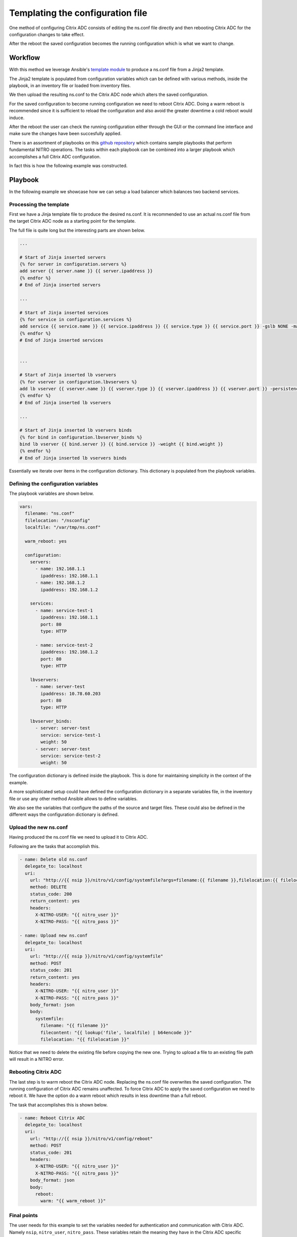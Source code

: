 Templating the configuration file
#################################

One method of configuring Citrix ADC consists of editing
the ns.conf file directly and then rebooting Citrix ADC for
the configuration changes to take effect.

After the reboot the saved configuration becomes the running
configuration which is what we want to change.

Workflow
~~~~~~~~

With this method we leverage Ansible's `template module`_ to produce
a ns.conf file from a Jinja2 template.

The Jinja2 template is populated from configuration variables which can
be defined with various methods, inside the playbook, in an inventory file
or loaded from inventory files.

We then upload the resulting ns.conf to the Citrix ADC node which alters the
saved configuration.

For the saved configuration to become running configuration we need to reboot
Citrix ADC. Doing a warm reboot is recommended since it is sufficient to reload
the configuration and also avoid the greater downtime a cold reboot would induce.

After the reboot the user can check the running configuration either through the GUI or the
command line interface and make sure the changes have been succesfully applied.

There is an assortment of playbooks on this `github repository`_ which contains
sample playbooks that perform fundamental NITRO operations. The tasks within
each playbook can be combined into a larger playbook which accomplishes a full
Citrix ADC configuration.

In fact this is how the following example was constructed.

Playbook
~~~~~~~~

In the following example we showcase how we can setup a load balancer which
balances two backend services.

Processing the template
=======================

First we have a Jinja template file to produce the desired ns.conf.
It is recommended to use an actual ns.conf file from the target Citrix ADC node
as a starting point for the template.

The full file is quite long but the interesting parts are shown below.


.. code-block:: yaml

    ...

    # Start of Jinja inserted servers
    {% for server in configuration.servers %}
    add server {{ server.name }} {{ server.ipaddress }}
    {% endfor %}
    # End of Jinja inserted servers

    ...

    # Start of Jinja inserted services
    {% for service in configuration.services %}
    add service {{ service.name }} {{ service.ipaddress }} {{ service.type }} {{ service.port }} -gslb NONE -maxClient 0 -maxReq 0 -cip DISABLED -usip NO -useproxyport YES -sp OFF -cltTimeout 180 -svrTimeout 360 -CKA NO -TCPB NO -CMP NO
    {% endfor %}
    # End of Jinja inserted services


    ...

    # Start of Jinja inserted lb vservers
    {% for vserver in configuration.lbvservers %}
    add lb vserver {{ vserver.name }} {{ vserver.type }} {{ vserver.ipaddress }} {{ vserver.port }} -persistenceType NONE -cltTimeout 180
    {% endfor %}
    # End of Jinja inserted lb vservers

    ...

    # Start of Jinja inserted lb vservers binds
    {% for bind in configuration.lbvserver_binds %}
    bind lb vserver {{ bind.server }} {{ bind.service }} -weight {{ bind.weight }}
    {% endfor %}
    # End of Jinja inserted lb vservers binds


Essentially we iterate over items in the configuration dictionary.
This dictionary is populated from the playbook variables.


Defining the configuration variables
====================================

The playbook variables are shown below.

.. code-block:: yaml

  vars:
    filename: "ns.conf"
    filelocation: "/nsconfig"
    localfile: "/var/tmp/ns.conf"

    warm_reboot: yes

    configuration:
      servers:
        - name: 192.168.1.1
          ipaddress: 192.168.1.1
        - name: 192.168.1.2
          ipaddress: 192.168.1.2

      services:
        - name: service-test-1
          ipaddress: 192.168.1.1
          port: 80
          type: HTTP

        - name: service-test-2
          ipaddress: 192.168.1.2
          port: 80
          type: HTTP

      lbvservers:
        - name: server-test
          ipaddress: 10.78.60.203
          port: 80
          type: HTTP

      lbvserver_binds:
        - server: server-test
          service: service-test-1
          weight: 50
        - server: server-test
          service: service-test-2
          weight: 50

The configuration dictionary is defined inside the playbook.
This is done for maintaining simplicity in the context of the example.

A more sophisticated setup could have defined the configuration dictionary
in a separate variables file, in the inventory file or use any other method
Ansible allows to define variables.

We also see the variables that configure the paths of the source and target files.
These could also be defined in the different ways the configuration dictionary is
defined.

Upload the new ns.conf
======================

Having produced the ns.conf file we need to upload it to Citrix ADC.

Following are the tasks that accomplish this.

.. code-block:: yaml

    - name: Delete old ns.conf
      delegate_to: localhost
      uri:
        url: "http://{{ nsip }}/nitro/v1/config/systemfile?args=filename:{{ filename }},filelocation:{{ filelocation | replace('/','%2F') }}"
        method: DELETE
        status_code: 200
        return_content: yes
        headers:
          X-NITRO-USER: "{{ nitro_user }}"
          X-NITRO-PASS: "{{ nitro_pass }}"

    - name: Upload new ns.conf
      delegate_to: localhost
      uri:
        url: "http://{{ nsip }}/nitro/v1/config/systemfile"
        method: POST
        status_code: 201
        return_content: yes
        headers:
          X-NITRO-USER: "{{ nitro_user }}"
          X-NITRO-PASS: "{{ nitro_pass }}"
        body_format: json
        body:
          systemfile:
            filename: "{{ filename }}"
            filecontent: "{{ lookup('file', localfile) | b64encode }}"
            filelocation: "{{ filelocation }}"

Notice that we need to delete the existing file before copying the new one.
Trying to upload a file to an existing file path will result in a NITRO error.

Rebooting Citrix ADC
====================

The last step is to warm reboot the Citrix ADC node. Replacing the ns.conf file
overwrites the saved configuration. The running configuration of Citrix ADC remains
unaffected. To force Citrix ADC to apply the saved configuration we need to reboot
it. We have the option do a warm reboot which results in less downtime than a full
reboot.

The task that accomplishes this is shown below.

.. code-block:: yaml

    - name: Reboot Citrix ADC
      delegate_to: localhost
      uri:
        url: "http://{{ nsip }}/nitro/v1/config/reboot"
        method: POST
        status_code: 201
        headers:
          X-NITRO-USER: "{{ nitro_user }}"
          X-NITRO-PASS: "{{ nitro_pass }}"
        body_format: json
        body:
          reboot:
            warm: "{{ warm_reboot }}"

Final points
============

The user needs for this example to set
the variables needed for authentication and communication with Citrix ADC. Namely
``nsip``, ``nitro_user``, ``nitro_pass``. These variables retain the meaning they
have in the Citrix ADC specific Ansible modules.

All tasks are run with the ``delegate_to: localhost`` option set.
This is needed since we are making NITRO API calls to the Citrix ADC node. We do not
want to connect directly with SSH to it.

In some deployments the delegated host may need to be the bastion node that has
actual NITRO access to the Citrix ADC node.

References
~~~~~~~~~~

Ansible NITRO API calls repository
==================================

https://github.com/citrix/ansible-nitro-api-calls

Ansible template module documentation
=====================================

http://docs.ansible.com/ansible/latest/template_module.html



.. _template module: http://docs.ansible.com/ansible/latest/template_module.html
.. _github repository: https://github.com/citrix/ansible-nitro-api-calls

